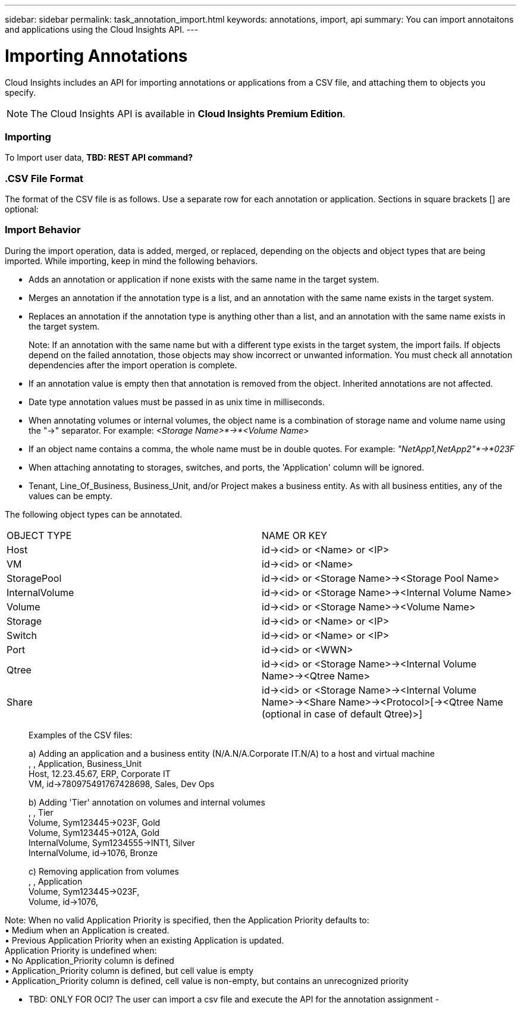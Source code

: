 ---
sidebar: sidebar
permalink: task_annotation_import.html
keywords: annotations, import, api
summary: You can import annotaitons and applications using the Cloud Insights API.
---

= Importing Annotations

:toc: macro
:hardbreaks: 
:toclevels: 1
:nofooter:
:icons: font
:linkattrs:
:imagesdir: ./media/



[.lead]

Cloud Insights includes an API for importing annotations or applications from a CSV file, and attaching them to objects you specify.

NOTE: The Cloud Insights API is available in *Cloud Insights Premium Edition*. 

//The export and import functions are supported only between servers that are running the same version of OnCommand Insight.

=== Importing

To Import user data, *TBD: REST API command?*

=== .CSV File Format

The format of the CSV file is as follows. Use a separate row for each annotation or application. Sections in square brackets [] are optional:

[Object Type] , [Object Name or ID] , Annotation Type  [, Annotation Type,  ...] [, Application] [, Tenant] [, Line_Of_Business] [, Business_Unit] [, Project] 

////
<Object Type Value 1>, <Object Name or Key 1>, <Annotation Value> [, <Annotation Value> ...] [, <Application>] [, <Tenant>] [, <Line_Of_Business>] [, <Business_Unit>] [, <Project>] 

<Object Type Value 2>, <Object Name or Key 2>, <Annotation Value> [, <Annotation Value> ...] [, <Application>] [, <Tenant>] [, <Line_Of_Business>] [, <Business_Unit>] [, <Project>] 

<Object Type Value 3>, <Object Name or Key 3>, <Annotation Value> [, <Annotation Value> ...] [, <Application>] [, <Tenant>] [, <Line_Of_Business>] [, <Business_Unit>] [, <Project>] 

... 

<Object Type Value N>, <Object Name or Key N>, <Annotation Value> [, <Annotation Value> ...] [, <Application>] [, <Tenant>] [, <Line_Of_Business>] [, <Business_Unit>] [, <Project>]
////

=== Import Behavior

During the import operation, data is added, merged, or replaced, depending on the objects and object types that are being imported. While importing, keep in mind the following behaviors.

* Adds an annotation or application if none exists with the same name in the target system.
* Merges an annotation if the annotation type is a list, and an annotation with the same name exists in the target system.
* Replaces an annotation if the annotation type is anything other than a list, and an annotation with the same name exists in the target system.
+
Note: If an annotation with the same name but with a different type exists in the target system, the import fails. If objects depend on the failed annotation, those objects may show incorrect or unwanted information. You must check all annotation dependencies after the import operation is complete.
* If an annotation value is empty then that annotation is removed from the object. Inherited annotations are not affected. 
* Date type annotation values must be passed in as unix time in milliseconds. 
* When annotating volumes or internal volumes, the object name is a combination of storage name and volume name using the "->" separator. For example: _<Storage Name>*->*<Volume Name>_
* If an object name contains a comma, the whole name must be in double quotes. For example: _"NetApp1,NetApp2"*->*023F_ 
* When attaching annotating to storages, switches, and ports, the 'Application' column will be ignored. 
* Tenant, Line_Of_Business, Business_Unit, and/or Project makes a business entity. As with all business entities, any of the values can be empty.

The following object types can be annotated.

|===
|OBJECT TYPE |NAME OR KEY
|Host|id-><id> or <Name> or <IP>
|VM|id-><id> or <Name>
|StoragePool|id-><id> or <Storage Name>-><Storage Pool Name>
|InternalVolume|id-><id> or <Storage Name>-><Internal Volume Name>
|Volume|id-><id> or <Storage Name>-><Volume Name>
|Storage|id-><id> or <Name> or <IP>
|Switch|id-><id> or <Name> or <IP>
|Port|id-><id> or <WWN>
|Qtree|id-><id> or <Storage Name>-><Internal Volume Name>-><Qtree Name>
|Share|id-><id> or <Storage Name>-><Internal Volume Name>-><Share Name>-><Protocol>[-><Qtree Name (optional in case of default Qtree)>]
|===

________________________________________
Examples of the CSV files:

a) Adding an application and a business entity (N/A.N/A.Corporate IT.N/A) to a host and virtual machine
, , Application, Business_Unit 
Host, 12.23.45.67, ERP, Corporate IT 
VM, id->780975491767428698, Sales, Dev Ops 

b) Adding 'Tier' annotation on volumes and internal volumes
, , Tier 
Volume, Sym123445->023F, Gold 
Volume, Sym123445->012A, Gold 
InternalVolume, Sym1234555->INT1, Silver 
InternalVolume, id->1076, Bronze 

c) Removing application from volumes
, , Application 
Volume, Sym123445->023F, 
Volume, id->1076, 

________________________________________

Note: When no valid Application Priority is specified, then the Application Priority defaults to:
•	Medium when an Application is created.
•	Previous Application Priority when an existing Application is updated.
Application Priority is undefined when:
•	No Application_Priority column is defined
•	Application_Priority column is defined, but cell value is empty
•	Application_Priority column is defined, cell value is non-empty, but contains an unrecognized priority

•	TBD: ONLY FOR OCI? The user can import a csv file and execute the API for the annotation assignment -


////
* Annotation Rules
+
Adds an annotation rule if no annotation rule with the same name exists in the target system.
Replaces an annotation rule if an annotation rule with the same name exists in the target system.
Note: Annotation rules are dependent on both queries and annotations. You must check all the annotation rules for accuracy after the import operation is complete.
////

////
Policies
Adds a policy if no policy with the same name exists in the target system.
Replaces a policy if a policy with the same name exists in the target system.
Note: Policies may be out of order after the import operation is complete. You must check the policy order after the import.
Policies that are dependent on annotations may fail if the annotations are incorrect. You must check all the annotation dependencies after the import.

Queries
Adds a query if no query with the same name exists in the target system.
Replaces a query if a query with the same name exists in the target system, even if the resource type of the query is different.
Note: If the resource type of a query is different, after the import, any dashboard widgets that use that query may display unwanted or incorrect results. You must check all query-based widgets for accuracy after the import.
Queries that are dependent on annotations may fail if the annotations are incorrect. You must check all the annotation dependencies after the import.

Dashboards
Adds a dashboard if no dashboard with the same name exists in the target system.
Replaces a dashboard if a dashboard with the same name exists in the target system, even if the resource type of the query is different.
Note: You must check all query-based widgets in dashboards for accuracy after the import.
If the source server has multiple dashboards with the same name, they are all exported. However, only the first one will be imported to the target server. To avoid errors during import, you should ensure that your dashboards have unique names before exporting them.
////
